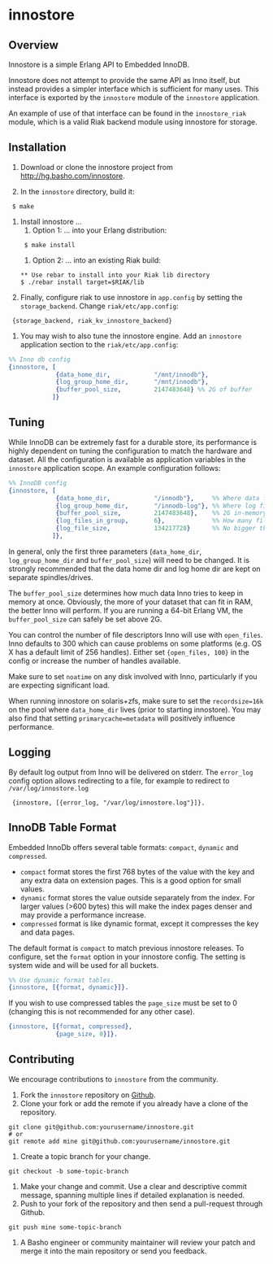 * innostore
** Overview
Innostore is a simple Erlang API to Embedded InnoDB.

Innostore does not attempt to provide the same API as Inno itself, but instead
provides a simpler interface which is sufficient for many uses.  This interface
is exported by the =innostore= module of the =innostore= application.

An example of use of that interface can be found in the =innostore_riak= module,
which is a valid Riak backend module using innostore for storage.

** Installation
1. Download or clone the innostore project from http://hg.basho.com/innostore.

2. In the =innostore= directory, build it:
:  $ make

3. Install innostore ...
   1. Option 1: ... into your Erlang distribution:
   :  $ make install

   2. Option 2: ... into an existing Riak build:

   : ** Use rebar to install into your Riak lib directory 
   : $ ./rebar install target=$RIAK/lib

4. Finally, configure riak to use innostore in =app.config= by setting
   the =storage_backend=. Change =riak/etc/app.config=:

:  {storage_backend, riak_kv_innostore_backend}

5. You may wish to also tune the innostore engine. Add an =innostore=
   application section to the =riak/etc/app.config=:

#+BEGIN_SRC erlang
  %% Inno db config
  {innostore, [
               {data_home_dir,            "/mnt/innodb"},
               {log_group_home_dir,       "/mnt/innodb"},
               {buffer_pool_size,         2147483648} %% 2G of buffer
              ]}
#+END_SRC

** Tuning

While InnoDB can be extremely fast for a durable store, its performance is
highly dependent on tuning the configuration to match the hardware and
dataset. All the configuration is available as application variables in the
=innostore= application scope. An example configuration follows:

#+BEGIN_SRC erlang
%% InnoDB config
{innostore, [
             {data_home_dir,            "/innodb"},     %% Where data files go
             {log_group_home_dir,       "/innodb-log"}, %% Where log files go
             {buffer_pool_size,         2147483648},    %% 2G in-memory buffer in bytes
             {log_files_in_group,       6},             %% How many files you need -- usually, 3 < x < 6
             {log_file_size,            134217728}      %% No bigger than 256MB
            ]},
#+END_SRC

In general, only the first three parameters (=data_home_dir=, =log_group_home_dir=
and =buffer_pool_size=) will need to be changed. It is strongly recommended that
the data home dir and log home dir are kept on separate spindles/drives.

The =buffer_pool_size= determines how much data Inno tries to keep in memory at
once. Obviously, the more of your dataset that can fit in RAM, the better Inno
will perform. If you are running a 64-bit Erlang VM, the =buffer_pool_size= can
safely be set above 2G.

You can control the number of file descriptors Inno will use with =open_files=. 
Inno defaults to 300 which can cause problems on some platforms (e.g. OS X has 
a default limit of 256 handles). Either set ={open_files, 100}= in the config or 
increase the number of handles available.

Make sure to set =noatime= on any disk involved with Inno, particularly if you are
expecting significant load.

When running innostore on solaris+zfs, make sure to set the =recordsize=16k= on
the pool where =data_home_dir= lives (prior to starting innostore). You may also
find that setting =primarycache=metadata= will positively influence performance.

** Logging

By default log output from Inno will be delivered on stderr. The =error_log= config
option allows redirecting to a file, for example to redirect to =/var/log/innostore.log=

:  {innostore, [{error_log, "/var/log/innostore.log"}]}.

** InnoDB Table Format

Embedded InnoDb offers several table formats:  =compact=, =dynamic= and =compressed=.

  - =compact= format stores the first 768 bytes of the value with the key
    and any extra data on extension pages.  This is a good option for small values.
  - =dynamic= format stores the value outside separately from the index.
    For larger values (>600 bytes) this will make the index pages denser and may provide
    a performance increase.
  - =compressed= format is like dynamic format, except it compresses the key and data pages.

The default format is =compact= to match previous innostore releases. To configure, set
the =format= option in your innostore config.  The setting is system wide and will
be used for all buckets.

#+BEGIN_SRC erlang
  %% Use dynamic format tables.
  {innostore, [{format, dynamic}]}.
#+END_SRC

If you wish to use compressed tables the =page_size= must be set to 0 (changing this is not
recommended for any other case).

#+BEGIN_SRC erlang
  {innostore, [{format, compressed},
               {page_size, 0}]}.
#+END_SRC

** Contributing
   We encourage contributions to =innostore= from the community.

   1) Fork the =innostore= repository on
      [[https://github.com/basho/innostore][Github]].
   2) Clone your fork or add the remote if you already have a clone of
      the repository.
#+BEGIN_SRC shell
git clone git@github.com:yourusername/innostore.git
# or
git remote add mine git@github.com:yourusername/innostore.git
#+END_SRC
   3) Create a topic branch for your change.
#+BEGIN_SRC shell
git checkout -b some-topic-branch
#+END_SRC
   4) Make your change and commit. Use a clear and descriptive commit
      message, spanning multiple lines if detailed explanation is
      needed.
   5) Push to your fork of the repository and then send a pull-request
      through Github.
#+BEGIN_SRC shell
git push mine some-topic-branch
#+END_SRC
   6) A Basho engineer or community maintainer will review your patch
      and merge it into the main repository or send you feedback.

